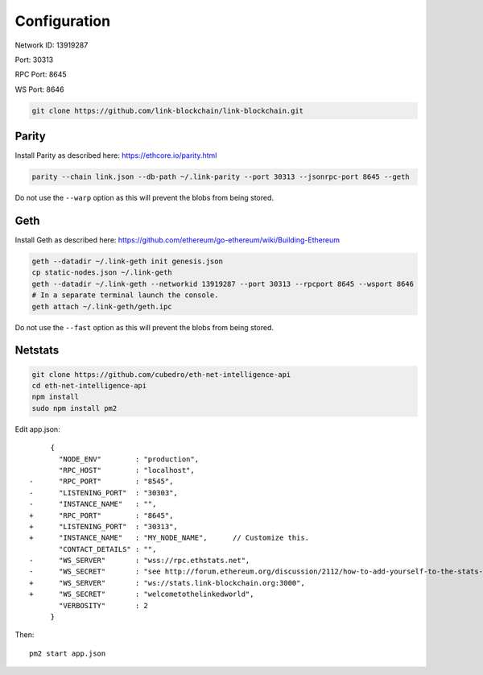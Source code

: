 .. _configuration:

#############
Configuration
#############

Network ID: 13919287

Port: 30313

RPC Port: 8645

WS Port: 8646

.. code::

    git clone https://github.com/link-blockchain/link-blockchain.git

Parity
------

Install Parity as described here: https://ethcore.io/parity.html

.. code::

    parity --chain link.json --db-path ~/.link-parity --port 30313 --jsonrpc-port 8645 --geth

Do not use the ``--warp`` option as this will prevent the blobs from being stored.

Geth
----

Install Geth as described here: https://github.com/ethereum/go-ethereum/wiki/Building-Ethereum

.. code::

    geth --datadir ~/.link-geth init genesis.json
    cp static-nodes.json ~/.link-geth
    geth --datadir ~/.link-geth --networkid 13919287 --port 30313 --rpcport 8645 --wsport 8646
    # In a separate terminal launch the console.
    geth attach ~/.link-geth/geth.ipc

Do not use the ``--fast`` option as this will prevent the blobs from being stored.

Netstats
--------
.. code::

    git clone https://github.com/cubedro/eth-net-intelligence-api
    cd eth-net-intelligence-api
    npm install
    sudo npm install pm2

Edit app.json::

         {
           "NODE_ENV"        : "production",
           "RPC_HOST"        : "localhost",
    -      "RPC_PORT"        : "8545",
    -      "LISTENING_PORT"  : "30303",
    -      "INSTANCE_NAME"   : "",
    +      "RPC_PORT"        : "8645",
    +      "LISTENING_PORT"  : "30313",
    +      "INSTANCE_NAME"   : "MY_NODE_NAME",      // Customize this.
           "CONTACT_DETAILS" : "",
    -      "WS_SERVER"       : "wss://rpc.ethstats.net",
    -      "WS_SECRET"       : "see http://forum.ethereum.org/discussion/2112/how-to-add-yourself-to-the-stats-dashboard-its-not-automatic",
    +      "WS_SERVER"       : "ws://stats.link-blockchain.org:3000",
    +      "WS_SECRET"       : "welcometothelinkedworld",
           "VERBOSITY"       : 2
         }

Then::

    pm2 start app.json
